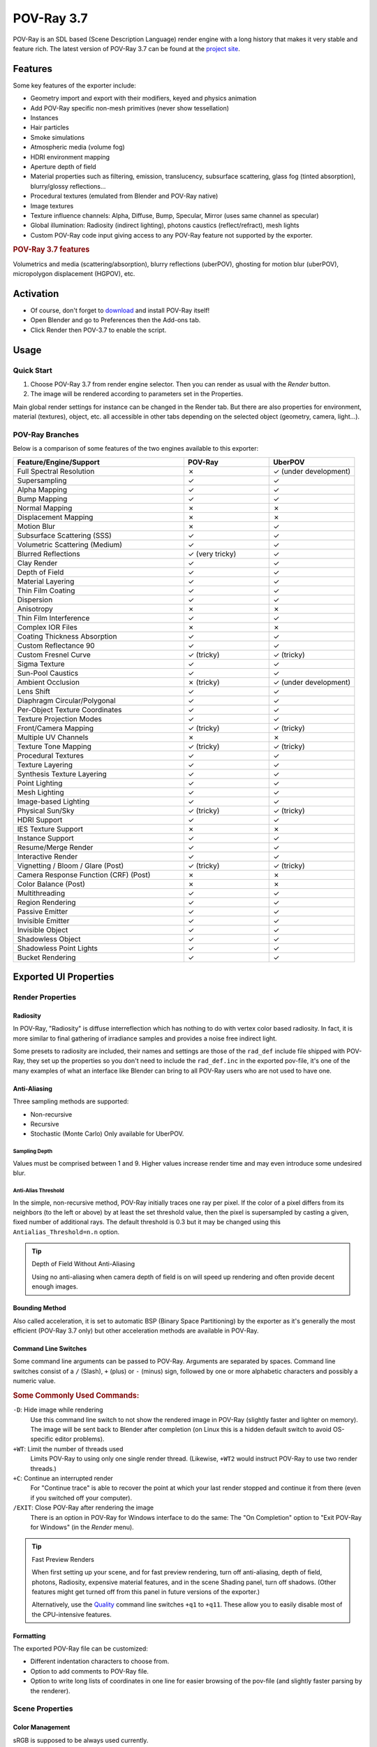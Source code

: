.. todo: excluded sections in boxes (install instruction, tutorials) in the Wiki, maybe add after page split?

***********
POV-Ray 3.7
***********

POV-Ray is an SDL based (Scene Description Language) render engine with a long history
that makes it very stable and feature rich.
The latest version of POV-Ray 3.7 can be found at the `project site <http://www.povray.org/download/>`__.


Features
========

Some key features of the exporter include:

- Geometry import and export with their modifiers, keyed and physics animation
- Add POV-Ray specific non-mesh primitives (never show tessellation)
- Instances
- Hair particles
- Smoke simulations
- Atmospheric media (volume fog)
- HDRI environment mapping
- Aperture depth of field
- Material properties such as filtering, emission, translucency, subsurface scattering,
  glass fog (tinted absorption), blurry/glossy reflections...
- Procedural textures (emulated from Blender and POV-Ray native)
- Image textures
- Texture influence channels: Alpha, Diffuse, Bump, Specular, Mirror (uses same channel as specular)
- Global illumination: Radiosity (indirect lighting), photons caustics (reflect/refract), mesh lights
- Custom POV-Ray code input giving access to any POV-Ray feature not supported by the exporter.


.. rubric:: POV-Ray 3.7 features

Volumetrics and media (scattering/absorption), blurry reflections (uberPOV), ghosting for motion blur (uberPOV),
micropolygon displacement (HGPOV), etc.


Activation
==========

- Of course, don't forget to `download <http://www.povray.org/download/>`__ and install POV-Ray itself!
- Open Blender and go to Preferences then the Add-ons tab.
- Click Render then POV-3.7 to enable the script.


Usage
=====

Quick Start
-----------

#. Choose POV-Ray 3.7 from render engine selector. Then you can render as usual with the *Render* button.
#. The image will be rendered according to parameters set in the Properties.

Main global render settings for instance can be changed in the Render tab.
But there are also properties for environment, material (textures), object, etc. all accessible in other tabs
depending on the selected object (geometry, camera, light...).


POV-Ray Branches
----------------

Below is a comparison of some features of the two engines available to this exporter:

.. |tick|  unicode:: U+2713
.. |cross| unicode:: U+2717
.. |none|  unicode:: U+2014

.. list-table::
   :header-rows: 1
   :class: valign
   :widths: 50 25 25

   * - Feature/Engine/Support
     - POV-Ray
     - UberPOV
   * - Full Spectral Resolution
     - |cross|
     - |tick| (under development)
   * - Supersampling
     - |tick|
     - |tick|
   * - Alpha Mapping
     - |tick|
     - |tick|
   * - Bump Mapping
     - |tick|
     - |tick|
   * - Normal Mapping
     - |cross|
     - |cross|
   * - Displacement Mapping
     - |cross|
     - |cross|
   * - Motion Blur
     - |cross|
     - |tick|
   * - Subsurface Scattering (SSS)
     - |tick|
     - |tick|
   * - Volumetric Scattering (Medium)
     - |tick|
     - |tick|
   * - Blurred Reflections
     - |tick| (very tricky)
     - |tick|
   * - Clay Render
     - |tick|
     - |tick|
   * - Depth of Field
     - |tick|
     - |tick|
   * - Material Layering
     - |tick|
     - |tick|
   * - Thin Film Coating
     - |tick|
     - |tick|
   * - Dispersion
     - |tick|
     - |tick|
   * - Anisotropy
     - |cross|
     - |cross|
   * - Thin Film Interference
     - |tick|
     - |tick|
   * - Complex IOR Files
     - |cross|
     - |cross|
   * - Coating Thickness Absorption
     - |tick|
     - |tick|
   * - Custom Reflectance 90
     - |tick|
     - |tick|
   * - Custom Fresnel Curve
     - |tick| (tricky)
     - |tick| (tricky)
   * - Sigma Texture
     - |tick|
     - |tick|
   * - Sun-Pool Caustics
     - |tick|
     - |tick|
   * - Ambient Occlusion
     - |cross| (tricky)
     - |tick| (under development)
   * - Lens Shift
     - |tick|
     - |tick|
   * - Diaphragm Circular/Polygonal
     - |tick|
     - |tick|
   * - Per-Object Texture Coordinates
     - |tick|
     - |tick|
   * - Texture Projection Modes
     - |tick|
     - |tick|
   * - Front/Camera Mapping
     - |tick| (tricky)
     - |tick| (tricky)
   * - Multiple UV Channels
     - |cross|
     - |cross|
   * - Texture Tone Mapping
     - |tick| (tricky)
     - |tick| (tricky)
   * - Procedural Textures
     - |tick|
     - |tick|
   * - Texture Layering
     - |tick|
     - |tick|
   * - Synthesis Texture Layering
     - |tick|
     - |tick|
   * - Point Lighting
     - |tick|
     - |tick|
   * - Mesh Lighting
     - |tick|
     - |tick|
   * - Image-based Lighting
     - |tick|
     - |tick|
   * - Physical Sun/Sky
     - |tick| (tricky)
     - |tick| (tricky)
   * - HDRI Support
     - |tick|
     - |tick|
   * - IES Texture Support
     - |cross|
     - |cross|
   * - Instance Support
     - |tick|
     - |tick|
   * - Resume/Merge Render
     - |tick|
     - |tick|
   * - Interactive Render
     - |tick|
     - |tick|
   * - Vignetting / Bloom / Glare (Post)
     - |tick| (tricky)
     - |tick| (tricky)
   * - Camera Response Function (CRF) (Post)
     - |cross|
     - |cross|
   * - Color Balance (Post)
     - |cross|
     - |cross|
   * - Multithreading
     - |tick|
     - |tick|
   * - Region Rendering
     - |tick|
     - |tick|
   * - Passive Emitter
     - |tick|
     - |tick|
   * - Invisible Emitter
     - |tick|
     - |tick|
   * - Invisible Object
     - |tick|
     - |tick|
   * - Shadowless Object
     - |tick|
     - |tick|
   * - Shadowless Point Lights
     - |tick|
     - |tick|
   * - Bucket Rendering
     - |tick|
     - |tick|


Exported UI Properties
======================

Render Properties
-----------------

Radiosity
^^^^^^^^^

In POV-Ray, "Radiosity" is diffuse interreflection which has nothing to do with vertex color based radiosity.
In fact, it is more similar to final gathering of irradiance samples and provides a noise free indirect light.

Some presets to radiosity are included, their names and settings are those of
the ``rad_def`` include file shipped with POV-Ray, they set up the properties
so you don't need to include the ``rad_def.inc`` in the exported pov-file,
it's one of the many examples of what an interface like Blender can bring to
all POV-Ray users who are not used to have one.

.. seealso::

   More details on `POV-Ray Wiki <https://wiki.povray.org/content/HowTo:Use_radiosity>`__.


Anti-Aliasing
^^^^^^^^^^^^^

Three sampling methods are supported:

- Non-recursive
- Recursive
- Stochastic (Monte Carlo)
  Only available for UberPOV.


Sampling Depth
""""""""""""""

Values must be comprised between 1 and 9.
Higher values increase render time and may even introduce some undesired blur.


Anti-Alias Threshold
""""""""""""""""""""

In the simple, non-recursive method, POV-Ray initially traces one ray per pixel.
If the color of a pixel differs from its neighbors (to the left or above) by at least the set threshold value,
then the pixel is supersampled by casting a given, fixed number of additional rays.
The default threshold is 0.3 but it may be changed using this ``Antialias_Threshold=n.n`` option.

.. seealso::

   More details on `POV-Ray Wiki <https://wiki.povray.org/content/Reference:Tracing_Options#Anti-Aliasing_Options>`__.

.. tip:: Depth of Field Without Anti-Aliasing

   Using no anti-aliasing when camera depth of field is on will speed up rendering and
   often provide decent enough images.


Bounding Method
^^^^^^^^^^^^^^^

Also called acceleration, it is set to automatic BSP (Binary Space Partitioning) by the exporter
as it's generally the most efficient (POV-Ray 3.7 only) but other acceleration methods are available in POV-Ray.

.. seealso::

   More details on `POV-Ray Wiki <https://wiki.povray.org/content/Reference:Tracing_Options#BSP_Bounding>`__.


Command Line Switches
^^^^^^^^^^^^^^^^^^^^^

Some command line arguments can be passed to POV-Ray. Arguments are separated by spaces.
Command line switches consist of a ``/`` (Slash), ``+`` (plus) or ``-`` (minus) sign, followed by
one or more alphabetic characters and possibly a numeric value.

.. seealso::

   More details on `POV-Ray Wiki <https://wiki.povray.org/content/Category:Command-Line_and_INI-File_Options>`__.


.. rubric:: Some Commonly Used Commands:

``-D``: Hide image while rendering
   Use this command line switch to not show the rendered image in POV-Ray
   (slightly faster and lighter on memory).
   The image will be sent back to Blender after completion
   (on Linux this is a hidden default switch to avoid OS-specific editor problems).

``+WT``: Limit the number of threads used
   Limits POV-Ray to using only one single render thread.
   (Likewise, ``+WT2`` would instruct POV-Ray to use two render threads.)
``+C``: Continue an interrupted render
   For "Continue trace" is able to recover the point at which your last render stopped and
   continue it from there (even if you switched off your computer).
``/EXIT``: Close POV-Ray after rendering the image
   There is an option in POV-Ray for Windows interface to do the same:
   The "On Completion" option to "Exit POV-Ray for Windows" (in the *Render* menu).

.. tip:: Fast Preview Renders

   When first setting up your scene, and for fast preview rendering, turn off anti-aliasing, depth of field,
   photons, Radiosity, expensive material features, and in the scene Shading panel, turn off shadows.
   (Other features might get turned off from this panel in future versions of the exporter.)

   Alternatively, use
   the `Quality <https://wiki.povray.org/content/Reference:Tracing_Options#Quality_Settings>`__ command line switches
   ``+q1`` to ``+q11``. These allow you to easily disable most of the CPU-intensive features.


Formatting
^^^^^^^^^^

The exported POV-Ray file can be customized:

- Different indentation characters to choose from.
- Option to add comments to POV-Ray file.
- Option to write long lists of coordinates in one line for easier browsing of the pov-file
  (and slightly faster parsing by the renderer).


Scene Properties
----------------

Color Management
^^^^^^^^^^^^^^^^

sRGB is supposed to be always used currently.


World Properties
----------------

Background
^^^^^^^^^^

Blender *World* gets exported:

- As POV-Ray ``background{}`` if flat colored.
- Using Blender's *Blend Sky* options triggers its export as a POV-Ray ``sky_sphere{}``.

(Sky texture currently appears a little different because of its mapping).


Atmospheric Media
^^^^^^^^^^^^^^^^^

(To create volume lights):

- Number of samples for media calculation
- Atmospheric media color


Object Properties
-----------------

Importance Sampling
^^^^^^^^^^^^^^^^^^^

It is a priority value between 0 and 1 that can be set per object in the *Object* properties tab
for Radiosity to cast more rays at objects that require them most.
Touch this rather carefully when trying to improve render times.


Data Properties
---------------

The script exports sky, lights, hair particles, smoke, fluids, meshes, blobs (metaballs).


Camera
^^^^^^

Depth of Field
""""""""""""""

It has to be enabled for below property to act:

The focal point of depth of field is based on Blender UI *Distance* field, or *Object* field.


Aperture
""""""""

Sets the blur amount (increase to get more).


Perturbation
""""""""""""

Normal map for camera plane, native POV procedural patterns can be used with variable:

- Strength
- Turbulence
- Scale


Lights
^^^^^^

No Shadows toggle button can be used to deactivate tracing of shadows for specific lights only.

.. tip:: For Realistic Light Attenuation

   Use Inverse square falloff, and a small falloff distance value with a higher light intensity
   will give the best results with POV-Ray's implementation of inverse square law. See this
   `discussion <http://news.povray.org/povray.general/thread/%3Cweb.4d77b443f36cbfe281c811d20%40news.povray.org%3E/>`__.


Smoke
^^^^^

A DF3-file (POV-Ray voxel format) is exported and used with a POV-Ray media container with
the same dimension and resolution as Blender smoke domain.


Hair
^^^^

A union of POV-Ray ``sphere_sweep`` is exported and used for each strand.
They can take the color of a texture applied to emitting object,
and shape of sphere sweep tries to emulate shape of strands.


Material Properties
-------------------

Emission
^^^^^^^^

.. tip:: Mesh Lights

   When used together with Radiosity, the Emit property will allow you to create light bulbs or any luminous form
   that really illuminates other objects.


SSS / SSLT
^^^^^^^^^^

Note that SSS in POV-Ray (called SSLT) is very sensitive and will give different results
if the mesh normals are smooth shaded or flat.


Translucency
^^^^^^^^^^^^

Illumination from the back of a surface.

.. seealso::

   More details on `POV-Ray Wiki <https://wiki.povray.org/content/Reference:Finish#Diffuse>`__.


IOR Mirror
^^^^^^^^^^

This option is for using one consistent IOR for ray-traced reflection and refraction and
not breaking the law of conservation of energy between the two.


Iridescence
^^^^^^^^^^^

(Newton's thin film coating.)


Caustics
^^^^^^^^

- Chromatic dispersion for refractive caustics
- Fast fake caustics (somewhat like Blender Ray Transparency)
- Refractive caustics using photons
- Reflective caustics using photons (high IOR or no mirror IOR for easier effect.)

.. tip:: Faster Photons

   To set up some caustics, try moving from the smallest photon depth value to a minimum at
   which you start to see the effect you are after. Check off the *Receive Photons* object property
   for any object that does not really need it.
   (A glass object casting caustics often doesn't need to receive any itself.)
   Then you can balance other parameters to tune photons distribution and smoothing (gathering).
   Don't set the global spacing too fine in scene settings,
   because then you can still make it finer on each object using its spacing multiplier.
   If your system has several threads, they can be used in the photons stage:
   one thread per light, so you can then make your scene lighting more complex without overhead.


Shaders
^^^^^^^

Emulation is attempted from Blender for:

- Specular and diffuse toon (no edges yet)
- Phong and Cook Torrance (both the same)
- Blinn (not perfectly matched)
- Ward isotropic
- Fresnel and Minnaert, started but not finished yet

.. tip:: Glass Like Materials

   When trying to achieve some glass like material, keep low diffuse value, dark or totally black to
   avoid a dull surface and keep a clear transparency.


Texture Properties
------------------

UV Coordinates
^^^^^^^^^^^^^^

Best with planar projection for now. (Silvio Falcinelli)


Texture Channels
^^^^^^^^^^^^^^^^

Texture influences currently exported are: Alpha, Diffuse, Bump, Specular, Mirror (uses same channel as specular).
(No other channel because of POV-Ray non-uniform syntax for them.)


Custom Gamma
^^^^^^^^^^^^

For image textures (read POV-Ray 3.7 docs before using since it generally needs not be used).

.. seealso::

   More details on
   `POV-Ray Wiki <https://wiki.povray.org/content/Documentation:Tutorial_Section_3.3#Gamma_Handling>`__.


Custom POV Code
===============

POV-Ray files are not just pure data files (unlike with most other renderers).
They are programs, with loops, functions, etc.
This means that no matter how many features this exporter could support,
POV-Ray will always have much more under the hood.


Video Tutorial
--------------

Here is a demonstration of the exporter by SMcA.
This video is currently being worked on and may get replaced in the future.

.. youtube:: PD4PmGLMyys


Step by Step
------------

You can add custom POV code directly in Blender's Text editor,
all you have to do is to make sure this POV code has directly or indirectly a ``#declare`` keyword,
followed by the name of your choice and the POV item you want to use.
(Current POV syntax is closer to C than Python, so anything that follows two slash character (``//``) is a comment.)


Adding POV Code Directly
^^^^^^^^^^^^^^^^^^^^^^^^

POV items can be anything but for now only the equivalent of Blender materials can be replaced with this method.
In POV-Ray, it is called ``texture {}`` don't get confused, it really includes all the material properties.

Though you can directly specify a ``texture {}`` block in POV-Ray files,
the ``#declare`` directive allows to assign it to a variable and reuse it more easily.
The exporter makes use of this feature by default, so you won't be able to use your custom texture,
unless you declare it. Here is an example:

.. code-block:: C

   #declare MyTexture =
   texture{
       pigment{
           brick color rgb< 0.99, 0.99, 0.99>  // color mortar
           color rgb< 0.75, 0.5, 0.30>*0.75  // color brick
           brick_size <0.25, 0.0525, 0.125> // format in X, Y and Z-direction
           mortar 0.01                      // size of the mortar
           scale 3
       } // end of pigment
       normal {wrinkles 0.75 scale 0.01}
       finish {ambient 0.15 diffuse 0.95 phong 0.2}
       rotate<0,0,0>  translate< 0.01, 0.00, 0.00>
   } // end of texture

#. Open the Text editor's Sidebar.
#. In the text view properties option, you can chose to render 3D View and/or text. Enable *Both*.
#. Syntax highlight detects ``pov/inc/mcr/ini`` extensions.
#. Some complete POV-Ray scenes are available to Templates header menu.
#. And an Insert menu to add just some POV code snippets at cursor's location.
#. Then you have to go into the material properties to the *Custom POV Code* field,
   and just type in the name of your declared item to use: "MyTexture" in the example given.
   Then you can render your image normally and the material will be replaced.

Blender and POV-Ray do not have the same coordinates systems: POV is Y up while Blender is Z up,
so it is to be expected that text generated content is not turned the same as exported UI items
since the exporter adds a transform matrix to all exported entities.
So if you want to specify orientations more intuitively by looking at the interface,
some transforms have to be specified at the end of your custom blocks, for instance as follows:

.. code-block:: C

   scale <-1, 1, 1>
   rotate <90, 0, -90>
   }


Adding POV Code from Include Files
^^^^^^^^^^^^^^^^^^^^^^^^^^^^^^^^^^

In any POV-Ray scene you can use the ``#include`` directive to add items from an external POV-Ray file.
It's like the import function in Python. The files to be included have ``.inc`` as their name extension.
Then in the replacement field, you can type in any of the declared names available in the include file.
"Out of the box", POV-Ray ships with a lot of include files.
So you can use them for your textures, but you can also use them for some of their elements.
For instance a very often used include file is one that allows to call colors by their names
instead of numbers called ``colors.inc``, so the previous example could also be written:

.. code-block:: C

   #include "colors.inc"
   #declare MyTexture =
   texture{
       pigment{
           brick color White*0.99  // color mortar
           color rgb< 0.75, 0.5, 0.30>*0.75  // color brick
           brick_size <0.25, 0.0525, 0.125> // format in x, y and z- direction
           mortar 0.01                      // size of the mortar
           scale 3
       } // end of pigment
       normal {wrinkles 0.75 scale 0.01}
       finish {ambient 0.15 diffuse 0.95 phong 0.2}
       rotate<0,0,0>  translate< 0.01, 0.00, 0.00>
   } // end of texture

Some other POV-Ray specific objects are also available:
In POV-Ray a triangle mesh is just one primitive among many.
You can explore the POV-Ray language by modifying the output file and
with the same method, add these primitives by hand, or you can just pick some from the *Add* menu.


POV-Ray Primitives
------------------

The Add menu in the 3D Viewport allows you to add POV-Ray specific objects in addition to native Blender objects.

They are mathematically defined shapes as opposed to meshes.
The sphere, torus, cylinder or cone side will always be round and smooth when rendered,
no matter how close you get, and regardless of their appearance in the 3D Viewport, which is only a proxy.

These objects are the type of objects that get created when you import a POV-Ray file,
so that ideally, you could "exchange" data back and forth between POV-Ray and Blender.


Infinite Plane
^^^^^^^^^^^^^^

The rendered plane is actually infinite, but represented by a proxy in the 3D Viewport,
which is just very big, but still finite.
Please report if you would rather have a different default scale.

.. seealso::

   More details on `POV-Ray Wiki <https://wiki.povray.org/content/Reference:Plane>`__.


Box
^^^

Based on a mesh cube the object can be transformed using move/rotate/scale

.. seealso::

   More details on `POV-Ray Wiki <https://wiki.povray.org/content/Reference:Box>`__.


Sphere
^^^^^^

The sphere has a radius parameter, a location and a scale.

.. seealso::

   More details on `POV-Ray Wiki <https://wiki.povray.org/content/Reference:Sphere>`__.


Cylinder
^^^^^^^^

In POV-Ray, cylinders are defined by radius, base point and end point.
For convenience, move/rotate/scale can be used to the same effect.

.. seealso::

   More details on `POV-Ray Wiki <https://wiki.povray.org/content/Reference:Cylinder>`__.


Cone
^^^^

Cones have a basis radius and end radius.

.. seealso::

   More details on `POV-Ray Wiki <https://wiki.povray.org/content/Reference:Cone>`__.


Torus
^^^^^

Torus has a main radius and a section radius.

.. seealso::

   More details on `POV-Ray Wiki <https://wiki.povray.org/content/Reference:Torus>`__.


Parametric
^^^^^^^^^^

This is a surface generated from the combination of three mathematical equations.

.. seealso::

   More details on `POV-Ray Wiki <https://wiki.povray.org/content/Reference:Parametric>`__.


Rainbow
^^^^^^^

The rainbow is a view dependent effect.

.. seealso::

   More details on `POV-Ray Wiki <https://wiki.povray.org/content/Reference:Rainbow>`__.


Lathe
^^^^^

This object behaves like the Blender Screw modifier to create surfaces by revolving a spline
except instead of being tessellated beforehand, it follows the mathematical curvature of the spline
so you won't see any polygons no matter how close you zoom.

.. seealso::

   More details on `POV-Ray Wiki <https://wiki.povray.org/content/Reference:Lathe>`__.


Prism
^^^^^

This is a POV-Ray primitive that simply extrudes a shape.

.. seealso::

   More details on `POV-Ray Wiki <https://wiki.povray.org/content/Reference:Prism>`__.


Superquadric Ellipsoid
^^^^^^^^^^^^^^^^^^^^^^

A quite versatile tool that can provide quick models for cushion or star shaped objects.

.. seealso::

   More details on `POV-Ray Wiki <https://wiki.povray.org/content/Reference:Superquadric_Ellipsoid>`__.


Height Field
^^^^^^^^^^^^

This is a displacement of a surface following a texture. Tessellation also happens at render time,
so you don't need to subdivide anything before.

.. seealso::

   More details on `POV-Ray Wiki <https://wiki.povray.org/content/Reference:Height_Field>`__.


Sphere Sweep
^^^^^^^^^^^^

This POV-Ray primitive sweeps a sphere a long as spline to create an interpolated form
that can have variations of radius along the spline. It is also used to export hair strands.

.. seealso::

   More details on `POV-Ray Wiki <https://wiki.povray.org/content/Reference:Sphere_Sweep>`__.


Blob Sphere
^^^^^^^^^^^

Like Blender metaballs.

.. seealso::

   More details on `POV-Ray Wiki <https://wiki.povray.org/content/Reference:Blob>`__.


Isosurfaces
^^^^^^^^^^^

In POV-Ray isosurfaces are objects that can combine and be deformed using pigments or equations.

.. seealso::

   More details on `POV-Ray Wiki <https://wiki.povray.org/content/Reference:Isosurface>`__.

Isosurface Box
   An isosurface component shaped as a box.
Isosurface Sphere
   An isosurface component shaped as a sphere.
Supertorus
   An isosurface shaped as a torus with deforming parameters equivalent to those of the superellipsoid.

Parameters (POV-Ray names):

``MajorRadius``, ``MinorRadius``
   Base radii for the torus.
``MajorControl``, ``MinorControl``
   Controls for the roundness of the supertorus. Use numbers in the range [0, 1].
``Accuracy``
   The accuracy parameter.
``MaxGradient``
   The max_gradient parameter.


Macro Based Primitives
^^^^^^^^^^^^^^^^^^^^^^

Two primitives are actually macros that generate a mesh from curves before render time:

- Polygon to Circle Blending
- Loft


Importing POV-Ray Files
=======================

#. From the same Add menu, you can also import POV-Ray files.
#. Or otherwise, clicking :menuselection:`File --> Import` from the Topbar menu.
#. You can then select one or several files.


.. reference::

   :Category:  Render
   :Description: POV-Ray 3.7 integration for Blender.
   :Location: :menuselection:`Render --> Engine --> POV-Ray 3.7`
   :File: render_povray folder
   :Author: Campbell Barton, Maurice Raybaud, Leonid Desyatkov, Bastien Montagne, Constantin Rahn, Silvio Falcinelli
   :License: GPL
   :Note: This add-on is bundled with Blender.

